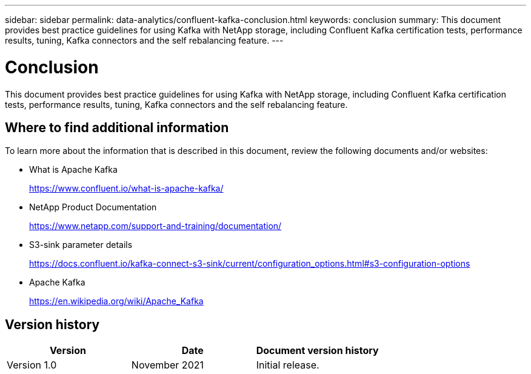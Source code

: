 ---
sidebar: sidebar
permalink: data-analytics/confluent-kafka-conclusion.html
keywords: conclusion
summary: This document provides best practice guidelines for using Kafka with NetApp storage, including Confluent Kafka certification tests, performance results, tuning, Kafka connectors and the self rebalancing feature.
---

= Conclusion
:hardbreaks:
:nofooter:
:icons: font
:linkattrs:
:imagesdir: ./../media/

//
// This file was created with NDAC Version 2.0 (August 17, 2020)
//
// 2021-11-15 09:15:45.976303
//

This document provides best practice guidelines for using Kafka with NetApp storage, including Confluent Kafka certification tests, performance results, tuning, Kafka connectors and the self rebalancing feature.

== Where to find additional information

To learn more about the information that is described in this document, review the following documents and/or websites:

* What is Apache Kafka
+
https://www.confluent.io/what-is-apache-kafka/[https://www.confluent.io/what-is-apache-kafka/^]

* NetApp Product Documentation
+
https://www.netapp.com/support-and-training/documentation/[https://www.netapp.com/support-and-training/documentation/^]

* S3-sink parameter details
+
https://docs.confluent.io/kafka-connect-s3-sink/current/configuration_options.html[https://docs.confluent.io/kafka-connect-s3-sink/current/configuration_options.html#s3-configuration-options^]

* Apache Kafka
+
https://en.wikipedia.org/wiki/Apache_Kafka[https://en.wikipedia.org/wiki/Apache_Kafka^]

== Version history

|===
|Version |Date |Document version history

|Version 1.0
|November 2021
|Initial release.
|===
